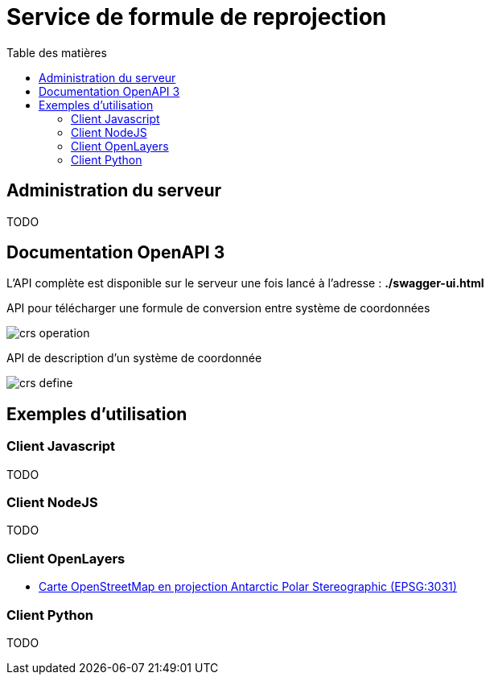 
:toc:
:toc-title: Table des matières
:toclevels: 2
:toc: left


= Service de formule de reprojection

== Administration du serveur

TODO

== Documentation OpenAPI 3

L'API complète est disponible sur le serveur une fois lancé à l'adresse : *./swagger-ui.html*

.API pour télécharger une formule de conversion entre système de coordonnées
image:images/crs_operation.png[]

.API de description d'un système de coordonnée
image:images/crs_define.png[]




== Exemples d'utilisation

=== Client Javascript

TODO

=== Client NodeJS

TODO

=== Client OpenLayers

- xref:./exemple_openlayer_epsg3031.adoc[Carte OpenStreetMap en projection Antarctic Polar Stereographic (EPSG:3031)]

=== Client Python

TODO
